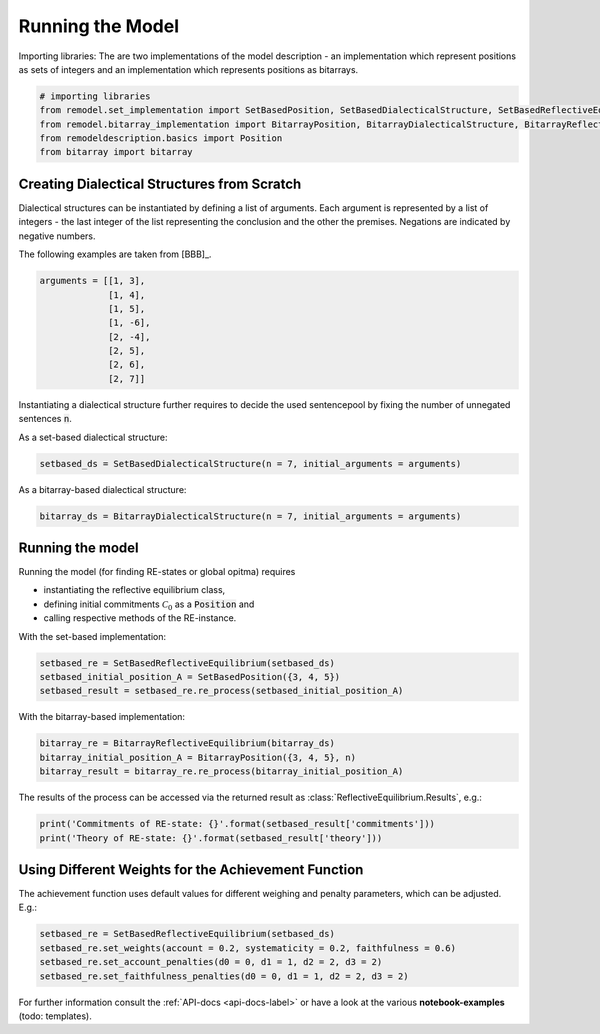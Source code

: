 Running the Model
=================

Importing libraries: The are two implementations of the model description - an implementation which
represent positions as sets of integers and an implementation which represents positions as
bitarrays.


.. code:: python

    # importing libraries
    from remodel.set_implementation import SetBasedPosition, SetBasedDialecticalStructure, SetBasedReflectiveEquilibrium
    from remodel.bitarray_implementation import BitarrayPosition, BitarrayDialecticalStructure, BitarrayReflectiveEquilibrium
    from remodeldescription.basics import Position
    from bitarray import bitarray

Creating Dialectical Structures from Scratch
--------------------------------------------

Dialectical structures can be instantiated by defining a list of arguments.
Each argument is represented by a list of integers - the last integer of the list representing
the conclusion and the other the premises. Negations are indicated by negative numbers.

The following examples are taken from [BBB]_.

.. code:: python

    arguments = [[1, 3],
                 [1, 4],
                 [1, 5],
                 [1, -6],
                 [2, -4],
                 [2, 5],
                 [2, 6],
                 [2, 7]]

Instantiating a dialectical structure further requires to decide the used sentencepool by
fixing the number of unnegated sentences :code:`n`.

As a set-based dialectical structure:

.. code:: python

 setbased_ds = SetBasedDialecticalStructure(n = 7, initial_arguments = arguments)

As a bitarray-based dialectical structure:

.. code:: python

    bitarray_ds = BitarrayDialecticalStructure(n = 7, initial_arguments = arguments)

Running the model
-----------------

Running the model (for finding RE-states or global opitma) requires

* instantiating the reflective equilibrium class,
* defining initial commitments :math:`\mathcal{C}_0` as a :code:`Position` and
* calling respective methods of the RE-instance.

With the set-based implementation:

.. code:: python

    setbased_re = SetBasedReflectiveEquilibrium(setbased_ds)
    setbased_initial_position_A = SetBasedPosition({3, 4, 5})
    setbased_result = setbased_re.re_process(setbased_initial_position_A)

With the bitarray-based implementation:

.. code:: python

    bitarray_re = BitarrayReflectiveEquilibrium(bitarray_ds)
    bitarray_initial_position_A = BitarrayPosition({3, 4, 5}, n)
    bitarray_result = bitarray_re.re_process(bitarray_initial_position_A)

The results of the process can be accessed via the returned
result as :class:`ReflectiveEquilibrium.Results`, e.g.:

.. code:: python

    print('Commitments of RE-state: {}'.format(setbased_result['commitments']))
    print('Theory of RE-state: {}'.format(setbased_result['theory']))



Using Different Weights for the Achievement Function
----------------------------------------------------

The achievement function uses default values for different weighing and
penalty parameters, which can be adjusted. E.g.:

.. code:: python

    setbased_re = SetBasedReflectiveEquilibrium(setbased_ds)
    setbased_re.set_weights(account = 0.2, systematicity = 0.2, faithfulness = 0.6)
    setbased_re.set_account_penalties(d0 = 0, d1 = 1, d2 = 2, d3 = 2)
    setbased_re.set_faithfulness_penalties(d0 = 0, d1 = 1, d2 = 2, d3 = 2)



For further information consult the :ref:`API-docs <api-docs-label>` or have
a look at the various **notebook-examples** (todo: templates).

